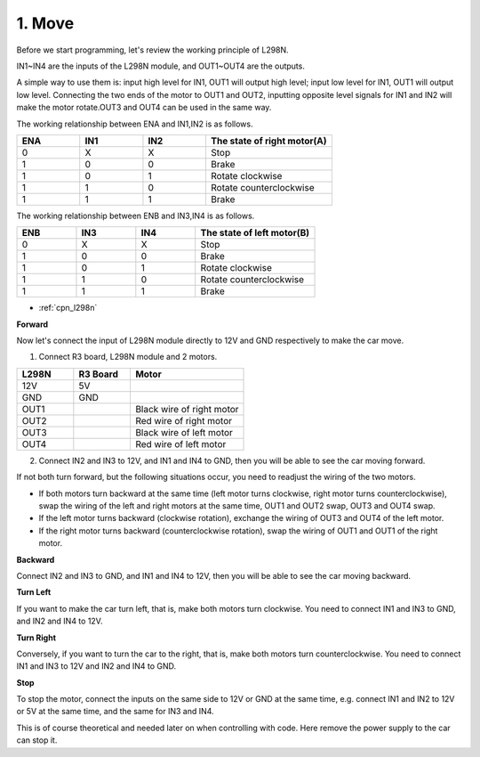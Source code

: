 .. _car_move:

1. Move
===============

.. image:: ../components/img/l298n_pin.jpg
    :width: 400
    :align: center

Before we start programming, let's review the working principle of L298N.

IN1~IN4 are the inputs of the L298N module, and OUT1~OUT4 are the outputs.

A simple way to use them is: input high level for IN1, OUT1 will output high level; input low level for IN1, OUT1 will output low level.
Connecting the two ends of the motor to OUT1 and OUT2, inputting opposite level signals for IN1 and IN2 will make the motor rotate.OUT3 and OUT4 can be used in the same way.

The working relationship between ENA and IN1,IN2 is as follows.


.. list-table:: 
    :widths: 25 25 25 50
    :header-rows: 1

    * - ENA
      - IN1
      - IN2
      - The state of right motor(A)
    * - 0
      - X
      - X
      - Stop
    * - 1
      - 0
      - 0
      - Brake
    * - 1
      - 0
      - 1
      - Rotate clockwise
    * - 1
      - 1
      - 0
      - Rotate counterclockwise
    * - 1
      - 1
      - 1
      - Brake

The working relationship between ENB and IN3,IN4 is as follows.

.. list-table:: 
    :widths: 25 25 25 50
    :header-rows: 1

    * - ENB
      - IN3
      - IN4
      - The state of left motor(B)
    * - 0
      - X
      - X
      - Stop
    * - 1
      - 0
      - 0
      - Brake
    * - 1
      - 0
      - 1
      - Rotate clockwise
    * - 1
      - 1
      - 0
      - Rotate counterclockwise
    * - 1
      - 1
      - 1
      - Brake


* :ref:`cpn_l298n`

**Forward**

Now let's connect the input of L298N module directly to 12V and GND respectively to make the car move.


1. Connect R3 board, L298N module and 2 motors.

.. list-table:: 
    :widths: 25 25 50
    :header-rows: 1

    * - L298N
      - R3 Board
      - Motor
    * - 12V
      - 5V
      - 
    * - GND
      - GND
      - 
    * - OUT1
      - 
      - Black wire of right motor
    * - OUT2
      - 
      - Red wire of right motor
    * - OUT3
      - 
      - Black wire of left motor
    * - OUT4
      - 
      - Red wire of left motor

.. image:: img/car_1.png
    :width: 800


2. Connect IN2 and IN3 to 12V, and IN1 and IN4 to GND, then you will be able to see the car moving forward.


.. image:: img/1.move_4.png 
    :align: center

If not both turn forward, but the following situations occur, you need to readjust the wiring of the two motors.

* If both motors turn backward at the same time (left motor turns clockwise, right motor turns counterclockwise), swap the wiring of the left and right motors at the same time, OUT1 and OUT2 swap, OUT3 and OUT4 swap.
* If the left motor turns backward (clockwise rotation), exchange the wiring of OUT3 and OUT4 of the left motor.
* If the right motor turns backward (counterclockwise rotation), swap the wiring of OUT1 and OUT1 of the right motor.


**Backward**

Connect IN2 and IN3 to GND, and IN1 and IN4 to 12V, then you will be able to see the car moving backward.


.. image:: img/1.move_back.png 
    :width: 800



**Turn Left**

If you want to make the car turn left, that is, make both motors turn clockwise. You need to connect IN1 and IN3 to GND, and IN2 and IN4 to 12V.


.. image:: img/1.move_left.png 
    :width: 800


**Turn Right**

Conversely, if you want to turn the car to the right, that is, make both motors turn counterclockwise. You need to connect IN1 and IN3 to 12V and IN2 and IN4 to GND.


.. image:: img/1.move_right.png 
    :width: 800



**Stop**

To stop the motor, connect the inputs on the same side to 12V or GND at the same time, e.g. connect IN1 and IN2 to 12V or 5V at the same time, and the same for IN3 and IN4.

This is of course theoretical and needed later on when controlling with code. Here remove the power supply to the car can stop it.